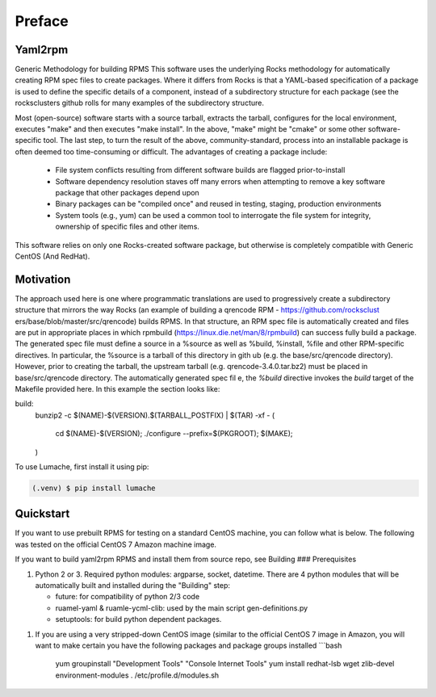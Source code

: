 Preface
=====

.. _installation:

Yaml2rpm
------------

Generic Methodology for building RPMS
This software uses the underlying Rocks methodology for automatically creating RPM spec
files to create packages.  Where it differs from Rocks is that a
YAML-based specification of a package is used to define the specific details of a
component, instead of a subdirectory structure for each package (see the rocksclusters github rolls for many examples of the subdirectory structure.

Most (open-source) software starts with a source tarball, extracts the tarball, 
configures for the local environment,  executes "make" and then executes "make install".
In the above, "make" might be "cmake" or some other software-specific tool. The last step,
to turn the result of the above, community-standard, process into an installable package
is often deemed too time-consuming or difficult. The advantages of creating a package include:
  - File system conflicts resulting from different software builds are flagged prior-to-install
  - Software dependency resolution staves off many errors when attempting to remove
    a key software package that other packages depend upon
  - Binary packages can be "compiled once" and reused in testing, staging, production 
    environments
  - System tools (e.g., yum) can be used a common tool to interrogate the file system for
    integrity, ownership of specific files and other items.

This software relies on only one Rocks-created software package, but otherwise is completely compatible with Generic CentOS (And RedHat). 

Motivation
------------
The approach used here is one where programmatic translations are used to progressively create a subdirectory structure that mirrors the way Rocks (an example of building a qrencode RPM -  https://github.com/rocksclust
ers/base/blob/master/src/qrencode) builds RPMS.  In that structure, an RPM spec file is automatically created and files are put in appropriate places in which rpmbuild (https://linux.die.net/man/8/rpmbuild) can success
fully build a package.  The generated spec file must define a source in a %source as well as %build, %install, %file and other RPM-specific directives.  In particular, the %source is a tarball of this directory in gith
ub (e.g. the base/src/qrencode directory). However, prior to creating the tarball, the upstream tarball (e.g. qrencode-3.4.0.tar.bz2) must be placed in base/src/qrencode directory.  The automatically generated spec fil
e, the `%build` directive invokes the `build` target of the Makefile provided here.   In this example the section looks like:

.. code-block:: console

build:
	bunzip2 -c $(NAME)-$(VERSION).$(TARBALL_POSTFIX) | $(TAR) -xf -
	( 							\
		cd $(NAME)-$(VERSION);				\
		./configure --prefix=$(PKGROOT); 		\
		$(MAKE);					\
	)


To use Lumache, first install it using pip:

.. code-block:: console

   (.venv) $ pip install lumache

Quickstart
----------------

If you want to use prebuilt RPMS for testing on a standard CentOS machine, you can follow what is below. The following was
tested on the official CentOS 7 Amazon machine image.

If you want to build yaml2rpm RPMS and install them from source repo, see Building
### Prerequisites

1. Python 2 or 3. Required python modules: argparse, socket, datetime. There are 4 python modules that will be automatically
   built and installed during the "Building" step:

   - future: for compatibility of python 2/3 code
   - ruamel-yaml & ruamle-ycml-clib: used by the  main script gen-definitions.py
   - setuptools: for build python dependent packages.

1. If you are using a very stripped-down CentOS image (similar to the official CentOS 7 image in Amazon, you will
   want to make certain you have the following packages and package groups installed
   ```bash
    yum groupinstall "Development Tools" "Console Internet Tools"
    yum install redhat-lsb wget zlib-devel environment-modules
    . /etc/profile.d/modules.sh

